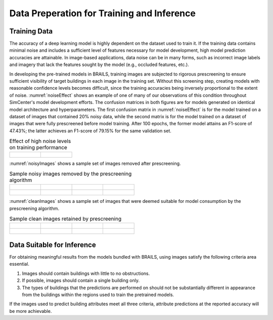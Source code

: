 .. _lbl-dataPrep:

Data Preperation for Training and Inference
================================================

Training Data
-----------------

The accuracy of a deep learning model is highly dependent on the dataset used to train it. If the training data contains minimal noise and includes a sufficient level of features necessary for model development, high model prediction accuracies are attainable. In image-based applications, data noise can be in many forms, such as incorrect image labels and imagery that lack the features sought by the model (e.g., occluded features, etc.). 

In developing the pre-trained models in BRAILS, training images are subjected to rigorous prescreening to ensure sufficient visibility of target buildings in each image in the training set. Without this screening step, creating models with reasonable confidence levels becomes difficult, since the training accuracies being inversely proportional to the extent of noise. :numref:`noiseEffect` shows an example of one of many of our observations of this condition throughout SimCenter's model development efforts. The confusion matrices in both figures are for models generated on identical model architecture and hyperparameters. The first confusion matrix in :numref:`noiseEffect` is for the model trained on a dataset of images that contained 20% noisy data, while the second matrix is for the model trained on a  dataset of images that were fully prescreened before model training. After 100 epochs, the former model attains an F1-score of 47.43%; the latter achieves an F1-score of 79.15% for the same validation set. 

.. _noiseEffect:
.. list-table:: Effect of high noise levels on training performance

    * - .. figure:: figures/allDataNotCleaned.png

      - .. figure:: figures/allDataCleaned.png

:numref:`noisyImages` shows a sample set of images removed after prescreening.

.. _noisyImages:
.. list-table:: Sample noisy images removed by the prescreening algorithm

    * - .. figure:: figures/badImage1.jpg

      - .. figure:: figures/badImage2.jpg

      - .. figure:: figures/badImage3.jpg

      - .. figure:: figures/badImage4.jpg

    * - .. figure:: figures/badImage5.jpg

      - .. figure:: figures/badImage6.jpg

      - .. figure:: figures/badImage7.jpg

      - .. figure:: figures/badImage8.jpg

:numref:`cleanImages` shows a sample set of images that were deemed suitable for model consumption by the prescreening algorithm.

.. _noisyImages:
.. list-table:: Sample clean images retained by prescreening

    * - .. figure:: figures/cleanImage1.jpg

      - .. figure:: figures/cleanImage2.jpg

      - .. figure:: figures/cleanImage3.jpg

      - .. figure:: figures/cleanImage4.jpg

    * - .. figure:: figures/cleanImage5.jpg

      - .. figure:: figures/cleanImage6.jpg

      - .. figure:: figures/cleanImage7.jpg

      - .. figure:: figures/cleanImage8.jpg


Data Suitable for Inference
--------------------------------
For obtaining meaningful results from the models bundled with BRAILS, using images satisfy the following criteria area essential.

1. Images should contain buildings with little to no obstructions. 
2. If possible, images should contain a single building only.
3. The types of buildings that the predictions are performed on should not be substantially different in appearance from the buildings within the regions used to train the pretrained models.

If the images used to predict building attributes meet all three criteria, attribute predictions at the reported accuracy will be more achievable.